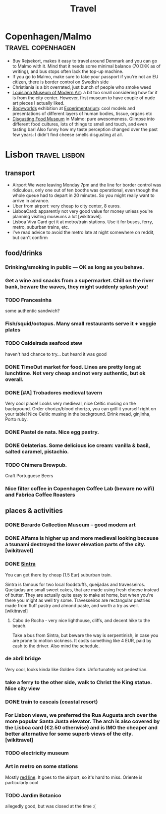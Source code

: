 #+TITLE: Travel

* Copenhagen/Malmo                                        :travel:copenhagen:
:PROPERTIES:
:CUSTOM_ID: copenhagen
:CREATED:  [2019-07-14]
:END:
- Buy Rejsekort, makes it easy to travel around Denmark and you can go to Malmo with it. Mind that it needs some minimal balance (70 DKK as of writing), and bus stops often lack the top-up machine.
- If you go to Malmo, make sure to take your passport if you're not an EU citizen, there is border control on Swedish side
- Christiania is a bit overrated, just bunch of people who smoke weed
- [[https://en.wikipedia.org/wiki/Louisiana_Museum_of_Modern_Art][Louisiana Museum of Modern Art]]: a bit too small considering how far it is from the city center. However, first museum to have couple of nude art pieces I actually liked.
- [[https://bodyworlds.com/city/copenhagen][Bodyworlds]] exhibition at [[https://www.experimentarium.dk/en][Experimentarium]]: cool models and presentations of different layers of human bodies, tissue, organs etc
- [[https://disgustingfoodmuseum.com/sweden][Disgusting Food Museum]] in Malmo: pure awesomeness. Glimpse into different food cultures, lots of things to smell and touch, and even tasting bar! Also funny how my taste perception changed over the past few years: I didn't find cheese smells disgusting at all.


* Lisbon                                                      :travel:lisbon:
:PROPERTIES:
:CUSTOM_ID: lisbon
:END:
** transport
:PROPERTIES:
:ID:       7b334b7260361141659fa9862e803476
:END:
- Airport
  We were leaving Monday 7pm and the line for border control was ridiculous, only one out of ten booths was operational, even though the whole queue had to depart in 20 minutes. So you might really want to arrive in advance.
- Uber from airport: very cheap to city center, 8 euros.
- LisboaCard: apparently not very good value for money unless you're planning visiting museums a lot [wikitravel].
- Lisboa Viva Card get it at metro/train stations. Use it for buses, ferry, metro, suburban trains, etc.
- I've read advice to avoid the metro late at night somewhere on reddit, but can't confirm

** food/drinks
:PROPERTIES:
:ID:       40de4198e3cf03ad454db89d8d7bc9b1
:END:
*** Drinking/smoking in public — OK as long as you behave.
:PROPERTIES:
:ID:       820525084b8fe744761941bbbd1e75e5
:END:
*** Get a wine and snacks from a supermarket. Chill on the river bank, beware the waves, they might suddenly splash you!
:PROPERTIES:
:ID:       d2bd1eff78eaeac021047643304ee3a5
:END:
*** TODO Francesinha
:PROPERTIES:
:CREATED:  [2018-04-16]
:ID:       34809b723c366c820db125cbe65eabaf
:END:
some authentic sandwich?

*** Fish/squid/octopus. Many small restaurants serve it + veggie plates
:PROPERTIES:
:ID:       4285347518ed1e043d6a655c193b5bbd
:END:

*** TODO Caldeirada seafood stew
:PROPERTIES:
:CREATED:  [2018-04-13]
:ID:       7d5284c806cd2e3630c06481d26b6804
:END:
haven't had chance to try... but heard it was good

*** DONE TimeOut market for food. Lines are pretty long at lunchtime. Not very cheap and not very authentic, but ok overall.
:PROPERTIES:
:ID:       f7879f57f150ae814549a3bb63767734
:END:

*** DONE [#A] Trobadores medieval tavern
:PROPERTIES:
:ID:       3fd7030281974492562103ad8d57c989
:END:
Very cool place! Looks very medieval, nice Celtic musing on the background.
Order chorizo/blood chorizo, you can grill it yourself right on your table!
Nice Celtic musing in the background.
Drink mead, ginjinha, Porto ruby.

*** DONE Pastel de nata. Nice egg pastry.
:PROPERTIES:
:ID:       2ff2ec610fd921e3ce5d2daa6bc883c3
:END:

*** DONE Gelaterias. Some delicious ice cream: vanilla & basil, salted caramel, pistachio.
:PROPERTIES:
:ID:       7b816845ad53adfd22229d4c102fcc22
:END:

*** TODO Chimera Brewpub.
:PROPERTIES:
:ID:       2ef18ad91b331e6645036f2db2e103b9
:END:
Craft Portuguese Beers
*** Nice filter coffee in Copenhagen Coffee Lab (beware no wifi) and Fabrica Coffee Roasters
:PROPERTIES:
:ID:       a2ba98bf466b829410a7acd2714eed6d
:END:

** places & activities
:PROPERTIES:
:ID:       a46af5c9398f615f1df45ac91c3e07ab
:END:
*** DONE Berardo Collection Museum -- good modern art
:PROPERTIES:
:ID:       df5a6290bcc1aa9591176c8a1c27372e
:END:
*** DONE Alfama is higher up and more medieval looking because a tsunami destroyed the lower elevation parts of the city. [wikitravel]
:PROPERTIES:
:ID:       2abcae62ffb8b82c30a2c9bf7c3f5e0c
:END:

*** DONE [[https://wikitravel.org/en/Sintra][Sintra]]
:PROPERTIES:
:ID:       784edc78ef5f108dd23fb87f322e3675
:END:
You can get there by cheap (1.5 Eur) suburban train.

Sintra is famous for two local foodstuffs, queijadas and travesseiros. Queijadas are small sweet cakes, that are made using fresh cheese instead of butter. They are actually quite easy to make at home, but when you're there you might as well try some. Travesseiros are rectangular pastries made from fluff pastry and almond paste, and worth a try as well. [wikitravel]
**** Cabo de Rocha - very nice lighthouse, cliffs, and decent hike to the beach.
:PROPERTIES:
:ID:       ab209332280780bcc5f6d7740f19752b
:END:
Take a bus from Sintra, but beware the way is serpentinish, in case you are prone to motion sickness. It costs something like 4 EUR, paid by cash to the driver. Also mind the schedule.
*** de abril bridge
:PROPERTIES:
:ID:       ba0b62e1ac2490c1fb05c099cceaee49
:END:
Very cool, looks kinda like Golden Gate. Unfortunately not pedestrian.
*** take a ferry to the other side, walk to Christ the King statue. Nice city view
:PROPERTIES:
:ID:       48581f7bbb3bdde9552ae41cc505ed20
:END:
*** DONE train to cascais (coastal resort)
:PROPERTIES:
:ID:       22530b2499a48cf53aef98663753c1cf
:END:
*** For Lisbon views, we preferred the Rua Augusta arch over the more popular Santa Justa elevator. The arch is also covered by the Lisboa card (€2.50 otherwise) and is IMO the cheaper and better alternative for some superb views of the city. [wikitravel]
:PROPERTIES:
:ID:       7235948314752d51150932ace993e163
:END:
*** TODO electricity museum
:PROPERTIES:
:ID:       c78681fd6fcaa2cf3ca7c750338afa6c
:END:
*** Art in metro on some stations
:PROPERTIES:
:ID:       dcb32307709da718723f945612090d27
:END:
Mostly [[https://en.wikipedia.org/wiki/Red_Line_(Lisbon_Metro)][red line]]. It goes to the airport, so it's hard to miss. Oriente is particularly cool
*** TODO Jardim Botanico
:PROPERTIES:
:ID:       b070b295318da511d83c1c25c78b933e
:END:
allegedly good, but was closed at the time :(
